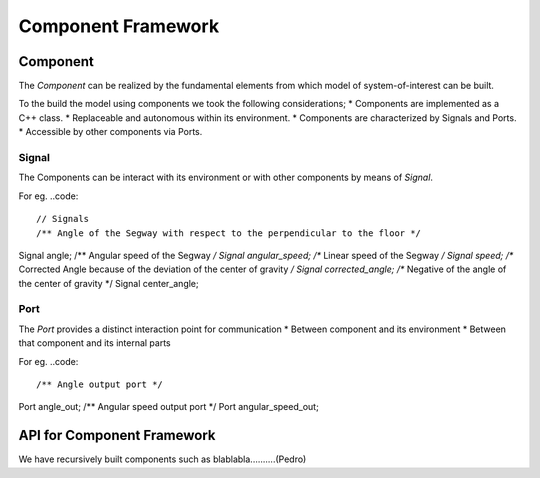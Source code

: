Component Framework
===================

Component
---------
The *Component* can be realized by the fundamental elements from which model of
system-of-interest can be built.

To the build the model using components we took the following considerations;
* Components are implemented as a C++ class.
* Replaceable and autonomous within its environment.
* Components are characterized by Signals and Ports.
* Accessible by other components via Ports.

Signal
++++++

The Components can be interact with its environment or with other components by
means of *Signal*.

For eg.
..code::

// Signals
/** Angle of the Segway with respect to the perpendicular to the floor */
Signal angle;
/** Angular speed of the Segway */
Signal angular_speed;
/** Linear speed of the Segway */
Signal speed;
/** Corrected Angle because of the deviation of the center of gravity */
Signal corrected_angle;
/** Negative of the angle of the center of gravity */
Signal center_angle;

Port
++++

The *Port* provides a distinct interaction point for communication
* Between component and its environment
* Between that component and its internal parts

For eg.
..code::

/** Angle output port */
Port angle_out;
/** Angular speed output port */
Port angular_speed_out;

API for Component Framework
---------------------------

We have recursively built components such as blablabla..........(Pedro)
